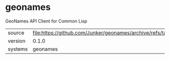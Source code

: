 * geonames

GeoNames API Client for Common Lisp

|---------+------------------------------------------------------------------------|
| source  | file:https://github.com/Junker/geonames/archive/refs/tags/0.1.0.tar.gz |
| version | 0.1.0                                                                  |
| systems | geonames                                                               |
|---------+------------------------------------------------------------------------|
